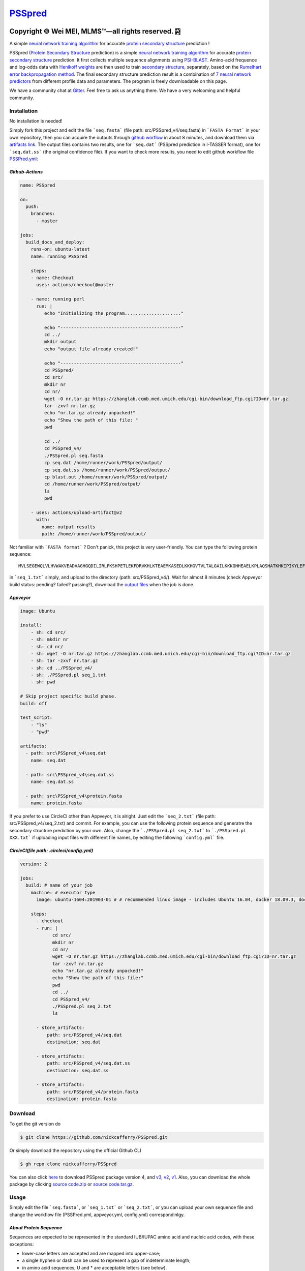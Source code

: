 `PSSpred <https://github.com/nickcafferry/PSSpred>`_
===============

|Workflow| |Licence| |Travis| |Codecov| |Appveyor| |Documentation Status| |Gitter| |Circleci|

.. |Workflow| image:: https://github.com/nickcafferry/PSSpred/workflows/PSSpred/badge.svg
   :target: https://github.com/nickcafferry/PSSpred/actions/runs/263139727
   
.. |Licence| image:: https://img.shields.io/badge/license-MIT-blue.svg?style=flat
   :target: http://choosealicense.com/licenses/mit/
   
.. |Travis| image:: https://travis-ci.com/nickcafferry/PSSpred.svg?branch=master
   :target: https://travis-ci.com/nickcafferry/PSSpred
    
.. |Codecov| image:: https://codecov.io/gh/nickcafferry/PSSpred/branch/master/graph/badge.svg
   :target: https://codecov.io/gh/nickcafferry/PSSpred

.. |Appveyor| image:: https://ci.appveyor.com/api/projects/status/j5e243jmixcnqpy2?svg=true
   :target: https://ci.appveyor.com/project/nickcafferry/psspred

.. |Gitter| image:: https://badges.gitter.im/PSSpred/community.svg
   :target: https://gitter.im/PSSpred/community?utm_source=badge&utm_medium=badge&utm_campaign=pr-badge

.. |Circleci| image:: https://circleci.com/gh/nickcafferry/PSSpred.svg?style=svg
   :target: https://circleci.com/gh/nickcafferry/PSSpred

.. |Documentation Status| image:: https://readthedocs.org/projects/psspred/badge/?version=latest
   :target: https://psspred.readthedocs.io/en/latest/?badge=latest

Copyright |copy| Wei MEI, |MLMS (TM)| |---| all rights reserved. |bamboo|
"""""""""""""""""""""""""

.. |copy| unicode:: 0xA9 .. copyright sign
.. |MLMS (TM)| unicode:: MLMS U+2122
   .. with trademark sign
.. |---| unicode:: U+02014 .. em dash
   :trim:

.. |bamboo| unicode:: 0x1F024 .. bamboo

A simple `neural network training algorithm <https://www.verypossible.com/insights/machine-learning-algorithms-what-is-a-neural-network>`_ for accurate `protein secondary structure <https://proteinstructures.com/Structure/Structure/secondary-sructure.html>`_ prediction !

PSSpred (`Protein Secondary Structure <https://proteinstructures.com/Structure/Structure/secondary-sructure.html>`_ prediction) is a simple `neural network training algorithm <https://www.verypossible.com/insights/machine-learning-algorithms-what-is-a-neural-network>`_ for accurate `protein secondary structure <https://proteinstructures.com/Structure/Structure/secondary-sructure.html>`_ prediction. It first collects multiple sequence alignments using `PSI-BLAST <https://www.ebi.ac.uk/Tools/sss/psiblast/>`_. Amino-acid frequence and log-odds data with `Henikoff weights <https://www.sciencedirect.com/topics/biochemistry-genetics-and-molecular-biology/structural-property-of-proteins>`_ are then used to train `secondary structure <https://proteinstructures.com/Structure/Structure/secondary-sructure.html>`_, separately, based on the `Rumelhart error backpropagation method <https://www.sciencedirect.com/topics/engineering/backpropagation-algorithm>`_. The final secondary structure prediction result is a combination of `7 neural network predictors <https://github.com/nickcafferry/PSSpred/tree/master/src/PSSpred_v4>`_ from different profile data and parameters. The program is freely downloadable on this page.

We have a community chat at `Gitter <https://gitter.im/PSSpred/community#>`_. Feel free to ask us anything there. We have a very welcoming and helpful community.

.. raw:: html
   :file: 1BTN.html

**Installation**
-------

No installation is needed! 

Simply fork this project and edit the file ```seq.fasta``` (file path: src/PSSpred_v4/seq.fasta) in ```FASTA Format``` in your own repository, then you can acquire the outputs through `github worflow <https://github.com/nickcafferry/PSSpred/actions/runs/263139727>`_ in about 8 minutes, and download them via `artifacts link <https://github.com/nickcafferry/PSSpred/suites/1217285162/artifacts/18180747>`_. The output files contains two results, one for ```seq.dat```  (PSSpred prediction in I-TASSER format), one for ```seq.dat.ss```  (the original confidence file). If you want to check more results, you need to edit github workflow file `PSSPred.yml <https://github.com/nickcafferry/PSSpred/blob/master/.github/workflows/PSSPred.yml>`_:

.. image:: https://avatars3.githubusercontent.com/in/15368?s=64&v=4
   :target: https://github.com/features/actions
*Github-Actions*
^^^^^^^^^^^^^

.. code:: yaml
   
   name: PSSpred

   on:
     push:
       branches:
         - master
   
   jobs:
     build_docs_and_deploy:
       runs-on: ubuntu-latest
       name: running PSSpred
   
       steps:
       - name: Checkout
         uses: actions/checkout@master
   
       - name: running perl
         run: |
            echo "Initializing the program....................."
            
            echo "---------------------------------------------"
            cd ../
            mkdir output
            echo "output file already created!"
            
            echo "---------------------------------------------"
            cd PSSpred/
            cd src/
            mkdir nr
            cd nr/
            wget -O nr.tar.gz https://zhanglab.ccmb.med.umich.edu/cgi-bin/download_ftp.cgi?ID=nr.tar.gz
            tar -zxvf nr.tar.gz
            echo "nr.tar.gz already unpacked!"
            echo "Show the path of this file: "
            pwd
            
            cd ../
            cd PSSpred_v4/
            ./PSSpred.pl seq.fasta
            cp seq.dat /home/runner/work/PSSpred/output/
            cp seq.dat.ss /home/runner/work/PSSpred/output/
            cp blast.out /home/runner/work/PSSpred/output/
            cd /home/runner/work/PSSpred/output/
            ls
            pwd
            
       - uses: actions/upload-artifact@v2
         with:
           name: output results
           path: /home/runner/work/PSSpred/output/ 

Not familiar with ```FASTA format``` ? Don't panick, this project is very user-friendly. You can type the following protein sequence::
   
   MVLSEGEWQLVLHVWAKVEADVAGHGQDILIRLFKSHPETLEKFDRVKHLKTEAEMKASEDLKKHGVTVLTALGAILKKKGHHEAELKPLAQSHATKHKIPIKYLEFISEAIIHVLHSRHPGNFGADAQLELGAMNKAFRKDIAAKYKELGYQG

in ```seq_1.txt``` simply, and upload to the directory (path: src/PSSpred_v4/). Wait for almost 8 minutes (check Appveyor build status: pending? failed? passing?), download the `output files <https://ci.appveyor.com/project/nickcafferry/psspred/builds/35307987/artifacts>`_ when the job is done.

.. image:: https://avatars3.githubusercontent.com/ml/11?s=62&v=4
   :target: https://www.appveyor.com/
*Appveyor*
^^^^^^^^

.. code:: yaml
   
      image: Ubuntu
      
      install:
          - sh: cd src/
          - sh: mkdir nr
          - sh: cd nr/
          - sh: wget -O nr.tar.gz https://zhanglab.ccmb.med.umich.edu/cgi-bin/download_ftp.cgi?ID=nr.tar.gz
          - sh: tar -zxvf nr.tar.gz
          - sh: cd ../PSSpred_v4/
          - sh: ./PSSpred.pl seq_1.txt
          - sh: pwd
      
      # Skip project specific build phase.
      build: off
      
      test_script:
          - "ls"
          - "pwd"
      
      artifacts:
        - path: src\PSSpred_v4\seq.dat
          name: seq.dat
        
        - path: src\PSSpred_v4\seq.dat.ss
          name: seq.dat.ss
      
        - path: src\PSSpred_v4\protein.fasta
          name: protein.fasta

If you prefer to use CircleCI other than Appveyor, it is alright. Just edit the ```seq_2.txt``` (file path: src/PSSpred_v4/seq_2.txt) and commit. For example, you can use the following protein sequence and generatre the secondary structure prediction by your own. Also, change the ```./PSSpred.pl seq_2.txt``` to ```./PSSpred.pl XXX.txt``` if uploading input files with different file names, by editing the following ```config.yml``` file.

.. image:: https://avatars3.githubusercontent.com/ml/7?s=62&v=4
   :target: https://circleci.com/
*CircleCI(file path: .circleci/config.yml)*
^^^^^^^^^^^^^^^^^^^^^^^^

.. code:: yaml
   
   version: 2

   jobs:
     build: # name of your job
       machine: # executor type
         image: ubuntu-1604:201903-01 # # recommended linux image - includes Ubuntu 16.04, docker 18.09.3, docker-compose 1.23.1
   
       steps:
         - checkout
         - run: |
               cd src/
               mkdir nr
               cd nr/
               wget -O nr.tar.gz https://zhanglab.ccmb.med.umich.edu/cgi-bin/download_ftp.cgi?ID=nr.tar.gz
               tar -zxvf nr.tar.gz
               echo "nr.tar.gz already unpacked!"
               echo "Show the path of this file:"
               pwd
               cd ../
               cd PSSpred_v4/
               ./PSSpred.pl seq_2.txt
               ls
        
         - store_artifacts:
             path: src/PSSpred_v4/seq.dat
             destination: seq.dat
             
         - store_artifacts:
             path: src/PSSpred_v4/seq.dat.ss
             destination: seq.dat.ss
   
         - store_artifacts:
             path: src/PSSpred_v4/protein.fasta
             destination: protein.fasta


**Download**
--------

To get the git version do

.. code:: sh
   
   $ git clone https://github.com/nickcafferry/PSSpred.git
   
Or simply download the repository using the official Github CLI

.. code:: sh

   $ gh repo clone nickcafferry/PSSpred

You can also click `here <https://zhanglab.ccmb.med.umich.edu/PSSpred/PSSpred_v4.tar.bz2>`_ to download PSSpred package version 4, and `v3 <https://zhanglab.ccmb.med.umich.edu/PSSpred/PSSpred_v3.tar.gz>`_, `v2 <https://zhanglab.ccmb.med.umich.edu/PSSpred/PSSpred_v2.tar.gz>`_, `v1 <https://zhanglab.ccmb.med.umich.edu/PSSpred/PSSpred_v1.tar.gz>`_. Also, you can download the whole package by clicking `source code.zip <https://github.com/nickcafferry/PSSpred/archive/Protein-Secondary-Structure-prediction.zip>`_ or `source code.tar.gz <https://github.com/nickcafferry/PSSpred/archive/Protein-Secondary-Structure-prediction.tar.gz>`_.


**Usage**
-----

Simply edit the file ```seq.fasta```, or ```seq_1.txt``` or ```seq_2.txt```, or you can upload your own sequence file and change the workflow file (PSSPred.yml, appveyor.yml, config.yml) correspondinlgy. 

*About Protein Sequence*
^^^^^^^^^^^^^^^^^^^^^^

Sequences are expected to be represented in the standard IUB/IUPAC amino acid and nucleic acid codes, with these exceptions:

- lower-case letters are accepted and are mapped into upper-case;
- a single hyphen or dash can be used to represent a gap of indeterminate length;
- in amino acid sequences, U and * are acceptable letters (see below).
- any numerical digits in the query sequence should either be removed or replaced by appropriate letter codes (e.g., N for unknown nucleic acid residue or X for unknown amino acid residue).


The nucleic acid codes are:
 
.. code:: python

        A --> adenosine           M --> A C (amino)
        C --> cytidine            S --> G C (strong)
        G --> guanine             W --> A T (weak)
        T --> thymidine           B --> G T C
        U --> uridine             D --> G A T
        R --> G A (purine)        H --> A C T
        Y --> T C (pyrimidine)    V --> G C A
        K --> G T (keto)          N --> A G C T (any)
                                    -  gap of indeterminate length

The accepted amino acid codes are:

.. code:: python
   
    A ALA alanine                         P PRO proline
    B ASX aspartate or asparagine         Q GLN glutamine
    C CYS cystine                         R ARG arginine
    D ASP aspartate                       S SER serine
    E GLU glutamate                       T THR threonine
    F PHE phenylalanine                   U     selenocysteine
    G GLY glycine                         V VAL valine
    H HIS histidine                       W TRP tryptophan
    I ILE isoleucine                      Y TYR tyrosine
    K LYS lysine                          Z GLX glutamate or glutamine
    L LEU leucine                         X     any
    M MET methionine                      *     translation stop
    N ASN asparagine                      -     gap of indeterminate length

*Notes*
^^^^^^^^^^^

- seq.txt is fasta file at current directory (the only input file). If you know about `FASTA format`, you can always use that format.

- output files::
   
   seq.dat
   seq.dat.ss

- PSSpred.pl consists of three steps::
   
   a. prepare and run PSI-BLAST
   b. prepare mtx, pssm.txt, profw, freqccw, freqccwG
   c. run PSSpred and generate output files

*Example input file*
^^^^^^^^^^^^^^^^^^^^
Input file: seq_1.txt(src/PSSpred_v4/seq_1.txt)

.. code:: python
   
   MESLVPGFNEKTHVQLSLPVLQVRDVLVRGFGDSVEEVLS
   EARQHLKDGTCGLVEVEKGVLPQLEQPYVFIKRSDARTAP
   HGHVMVELVAELEGIQYGRSGETLGVLVPHVGEIPVAYRK
   VLLRKNGNKGAGGHSYGADLKSFDLGDELGTDPYEDFQEN
   WNTKHSSGVTRELMRELNGG   

*Snapshot of seq.dat*
^^^^^^^^^^^^^^^^^^

.. code:: python
   
       1   MET    1    9 # the first column stands for numbers in order
       2   GLU    1    9 # the second column is the amino acid code (see `About Protein Sequence` for more details)
       3   SER    1    8 # the third one represents the secondary structure code: 1<->helix, 2<->coil, 4<->strand
       4   LEU    1    8 # the fourth one represents the confidence score: 1-9
       5   VAL    1    8
       6   PRO    1    8
       7   GLY    1    8
       8   PHE    1    7
       9   ASN    1    6
      10   GLU    1    3
      11   LYS    1    1
      12   THR    4    3
      13   HIS    4    6
      14   VAL    4    8
      15   GLN    4    9
      16   LEU    4    9
      17   SER    4    8
      18   LEU    4    6
      19   PRO    4    5
      20   VAL    4    5

*Snapshot of seq.dat.ss*
^^^^^^^^^^^^^^^^^^^^^^^^

.. code:: python
   
           180   coil  helix  beta   # 180: the total number of sequence
                                     # Protein secondary structure: coil, helix, beta
         1 M C  0.958  0.024  0.012  # the third column: the most possible secondary structure (C-coil, H-helix, E-strand)
         2 E C  0.900  0.043  0.046  # the second column: input sequence
         3 S C  0.871  0.072  0.061  # the first column: enumeration number
         4 L C  0.872  0.064  0.067  # 4-6 columns: probability of corresponding protein secondary structure
         5 V C  0.891  0.053  0.062 
         6 P C  0.902  0.042  0.061 
         7 G C  0.886  0.046  0.070 
         8 F C  0.808  0.086  0.096 
         9 N C  0.715  0.124  0.154 
        10 E C  0.620  0.124  0.272 
        11 K C  0.546  0.053  0.416 
        12 T E  0.364  0.013  0.636 
        13 H E  0.220  0.007  0.782 
        14 V E  0.105  0.005  0.902 
        15 Q E  0.069  0.004  0.936 
        16 L E  0.076  0.005  0.928 
        17 S E  0.112  0.005  0.895 
        18 L E  0.204  0.005  0.800 
        19 P E  0.230  0.008  0.760 
        20 V E  0.229  0.012  0.760 


**FASTA format**
------------

FASTA format is a text-based format for representing either nucleotide sequences or peptide sequences, in which base pairs or amino acids are represented using single-letter codes. A sequence in FASTA format begins with a single-line description, followed by lines of sequence data. The description line is distinguished from the sequence data by a greater-than (">") symbol in the first column. It is recommended that all lines of text be shorter than 80 characters in length.

An example sequence in FASTA format is:

.. code:: python

   >gi|186681228|ref|YP_001864424.1| phycoerythrobilin:ferredoxin oxidoreductase
   MNSERSDVTLYQPFLDYAIAYMRSRLDLEPYPIPTGFESNSAVVGKGKNQEEVVTTSYAFQTAKLRQIRA
   AHVQGGNSLQVLNFVIFPHLNYDLPFFGADLVTLPGGHLIALDMQPLFRDDSAYQAKYTEPILPIFHAHQ
   QHLSWGGDFPEEAQPFFSPAFLWTRPQETAVVETQVFAAFKDYLKAYLDFVEQAEAVTDSQNLVAIKQAQ
   LRYLRYRAEKDPARGMFKRFYGAEWTEEYIHGFLFDLERKLTVVK
   
**Contributing**
------------

This project welcomes contributions and suggestions. Most contributions require you to agree to a `MIT LICENCE <https://github.com/nickcafferry/PSSpred/blob/master/LICENSE>`_ (MIT LIC) declaring that you have the right to, and actually do, grant us the rights to use your contribution. For details, visit `Code of Conduct <https://github.com/nickcafferry/PSSpred/blob/master/CODE_OF_CONDUCT.md>`_.

**Refrence**
--------

Renxiang Yan, Dong Xu, Jianyi Yang, Sara Walker, Yang Zhang. `A comparative assessment and analysis of 20 representative sequence alignment methods for protein structure prediction <https://zhanglab.ccmb.med.umich.edu/papers/2013_18.pdf>`_. Scientific Reports, 3: 2619 (2013). 

